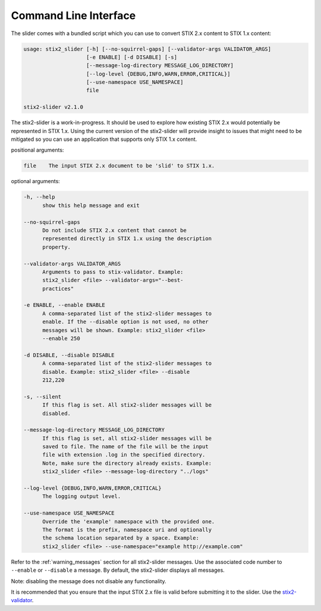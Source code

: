 ​Command Line Interface
===========================

The slider comes with a bundled script which you can use to convert
STIX 2.x content to STIX 1.x content:

.. code-block:: text

        usage: stix2_slider [-h] [--no-squirrel-gaps] [--validator-args VALIDATOR_ARGS]
                            [-e ENABLE] [-d DISABLE] [-s]
                            [--message-log-directory MESSAGE_LOG_DIRECTORY]
                            [--log-level {DEBUG,INFO,WARN,ERROR,CRITICAL}]
                            [--use-namespace USE_NAMESPACE]
                            file

        stix2-slider v2.1.0

The stix2-slider is a work-in-progress. It should be used to explore how
existing STIX 2.x would potentially be represented in STIX 1.x. Using the
current version of the stix2-slider will provide insight to issues that might need
to be mitigated so you can use an application that supports only STIX 1.x content.

positional arguments:

.. code-block:: text

        file    The input STIX 2.x document to be 'slid' to STIX 1.x.

optional arguments:

.. code-block:: text

          -h, --help
                show this help message and exit

          --no-squirrel-gaps
                Do not include STIX 2.x content that cannot be
                represented directly in STIX 1.x using the description
                property.

          --validator-args VALIDATOR_ARGS
                Arguments to pass to stix-validator. Example:
                stix2_slider <file> --validator-args="--best-
                practices"

          -e ENABLE, --enable ENABLE
                A comma-separated list of the stix2-slider messages to
                enable. If the --disable option is not used, no other
                messages will be shown. Example: stix2_slider <file>
                --enable 250

          -d DISABLE, --disable DISABLE
                A comma-separated list of the stix2-slider messages to
                disable. Example: stix2_slider <file> --disable
                212,220

          -s, --silent
                If this flag is set. All stix2-slider messages will be
                disabled.

          --message-log-directory MESSAGE_LOG_DIRECTORY
                If this flag is set, all stix2-slider messages will be
                saved to file. The name of the file will be the input
                file with extension .log in the specified directory.
                Note, make sure the directory already exists. Example:
                stix2_slider <file> --message-log-directory "../logs"

          --log-level {DEBUG,INFO,WARN,ERROR,CRITICAL}
                The logging output level.

          --use-namespace USE_NAMESPACE
                Override the 'example' namespace with the provided one.
                The format is the prefix, namespace uri and optionally
                the schema location separated by a space. Example:
                stix2_slider <file> --use-namespace="example http://example.com"


Refer to the :ref:`warning_messages` section for all stix2-slider messages. Use the associated code number
to ``--enable`` or ``--disable`` a message. By default, the stix2-slider displays all
messages.

Note: disabling the message does not disable any functionality.

It is recommended that you ensure that the input STIX 2.x file is
valid before submitting it to the slider.
Use the `stix2-validator <https://pypi.org/project//stix2-validator>`_.

